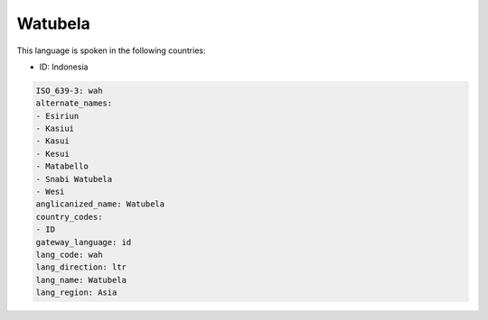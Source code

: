 .. _wah:

Watubela
========

This language is spoken in the following countries:

* ID: Indonesia

.. code-block:: yaml

    ISO_639-3: wah
    alternate_names:
    - Esiriun
    - Kasiui
    - Kasui
    - Kesui
    - Matabello
    - Snabi Watubela
    - Wesi
    anglicanized_name: Watubela
    country_codes:
    - ID
    gateway_language: id
    lang_code: wah
    lang_direction: ltr
    lang_name: Watubela
    lang_region: Asia
    
